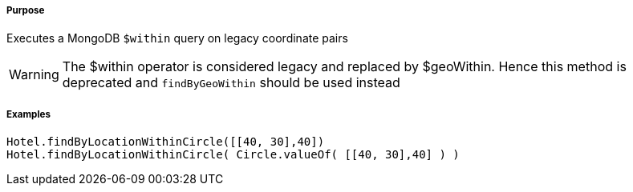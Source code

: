 ===== Purpose

Executes a MongoDB `$within` query on legacy coordinate pairs

WARNING: The $within operator is considered legacy and replaced by $geoWithin. Hence this method is deprecated and `findByGeoWithin` should be used instead

===== Examples

[source,groovy]
----
Hotel.findByLocationWithinCircle([[40, 30],40])
Hotel.findByLocationWithinCircle( Circle.valueOf( [[40, 30],40] ) )
----

